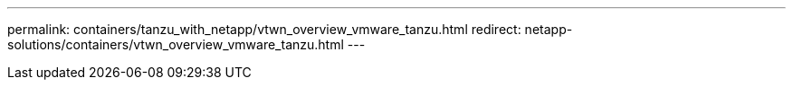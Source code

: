 ---
permalink: containers/tanzu_with_netapp/vtwn_overview_vmware_tanzu.html
redirect: netapp-solutions/containers/vtwn_overview_vmware_tanzu.html
---
